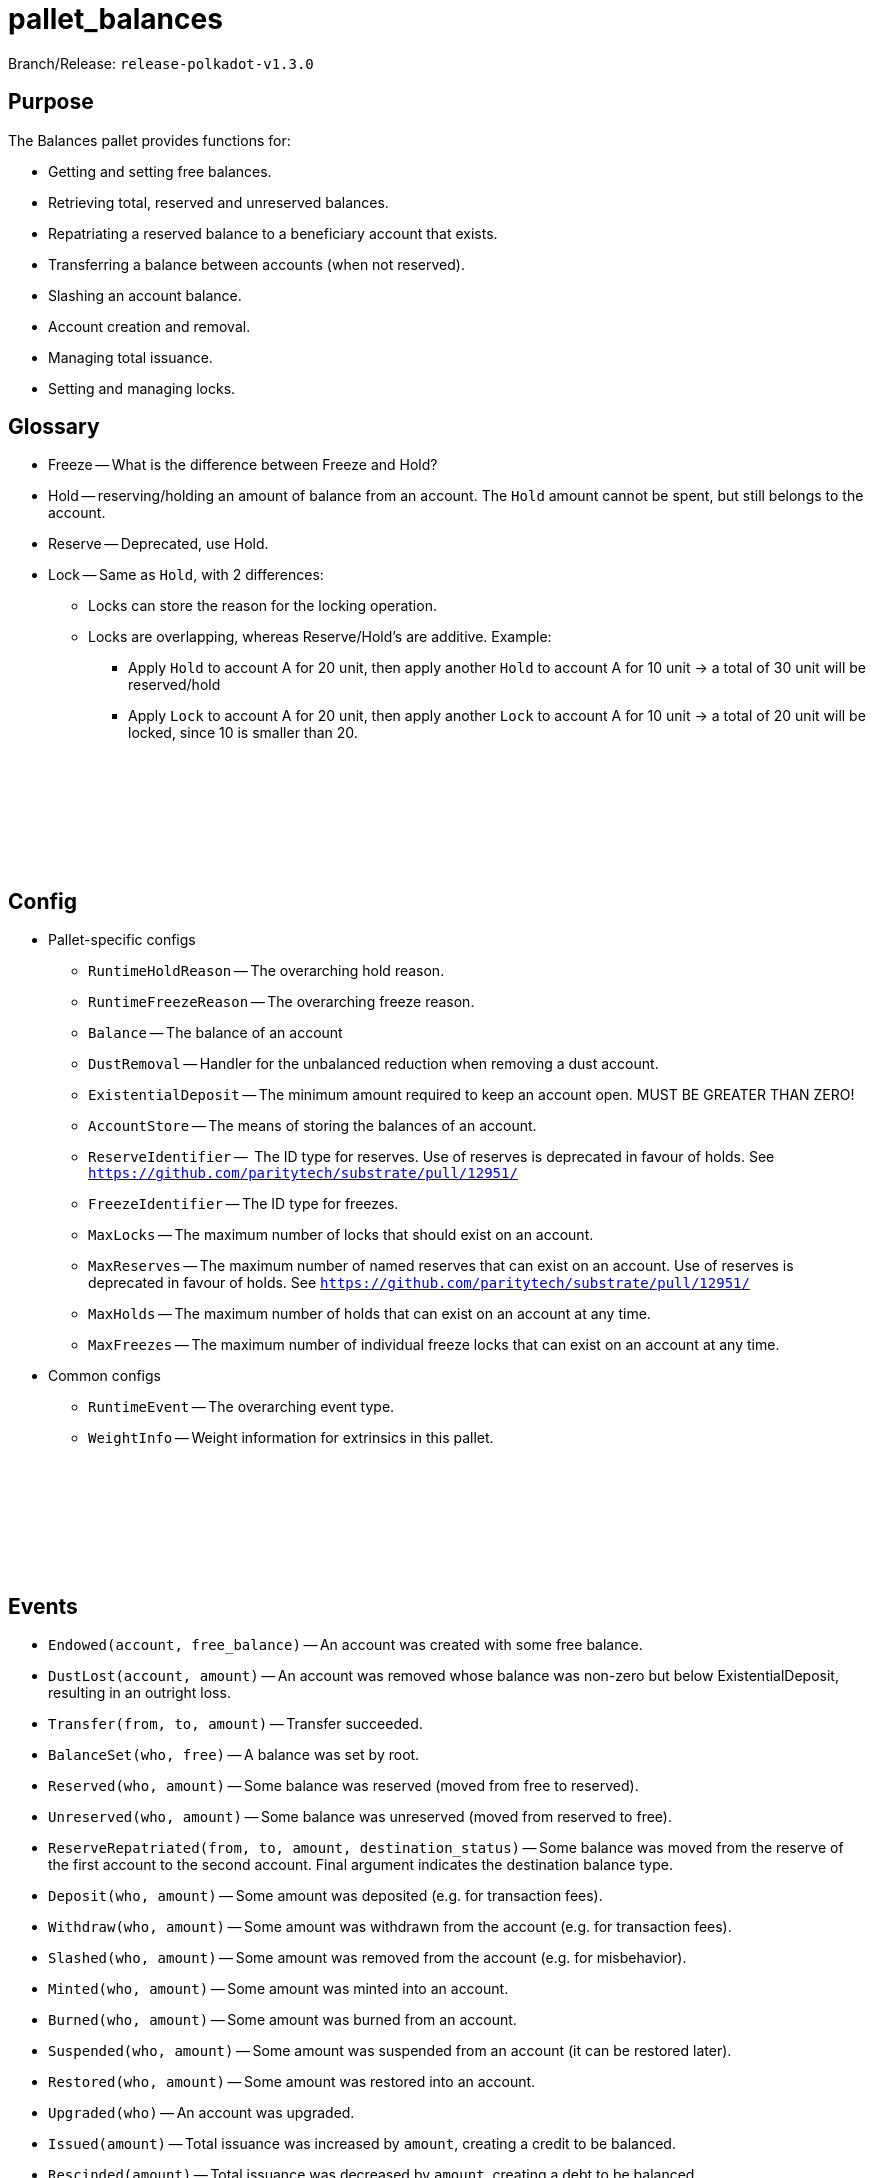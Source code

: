 :source-highlighter: highlight.js
:highlightjs-languages: rust
:github-icon: pass:[<svg class="icon"><use href="#github-icon"/></svg>]

= pallet_balances

Branch/Release: `release-polkadot-v1.3.0`

== Purpose

The Balances pallet provides functions for:

* Getting and setting free balances.
* Retrieving total, reserved and unreserved balances.
* Repatriating a reserved balance to a beneficiary account that exists.
* Transferring a balance between accounts (when not reserved).
* Slashing an account balance.
* Account creation and removal.
* Managing total issuance.
* Setting and managing locks.

== Glossary

* Freeze -- What is the difference between Freeze and Hold?
* Hold -- reserving/holding an amount of balance from an account. The `Hold` amount cannot be spent, but still belongs to the account.
* Reserve -- Deprecated, use Hold.
* Lock -- Same as `Hold`, with 2 differences:
** Locks can store the reason for the locking operation.
** Locks are overlapping, whereas Reserve/Hold's are additive. Example:
*** Apply `Hold` to account A for 20 unit, then apply another `Hold` to account A for 10 unit -> a total of 30 unit will be reserved/hold
*** Apply `Lock` to account A for 20 unit, then apply another `Lock` to account A for 10 unit -> a total of 20 unit will be locked, since 10 is smaller than 20.

== Config link:https://github.com/paritytech/polkadot-sdk/blob/release-polkadot-v1.3.0/substrate/frame/balances/src/lib.rs#L253[{github-icon},role=heading-link]

* Pallet-specific configs
** `RuntimeHoldReason` -- The overarching hold reason.
** `RuntimeFreezeReason` -- The overarching freeze reason.
** `Balance` -- The balance of an account
** `DustRemoval` -- Handler for the unbalanced reduction when removing a dust account.
** `ExistentialDeposit` -- The minimum amount required to keep an account open. MUST BE GREATER THAN ZERO!
** `AccountStore` -- The means of storing the balances of an account.
** `ReserveIdentifier` --  The ID type for reserves. Use of reserves is deprecated in favour of holds. See `https://github.com/paritytech/substrate/pull/12951/`
** `FreezeIdentifier` -- The ID type for freezes.
** `MaxLocks` -- The maximum number of locks that should exist on an account.
** `MaxReserves` -- The maximum number of named reserves that can exist on an account. Use of reserves is deprecated in favour of holds. See `https://github.com/paritytech/substrate/pull/12951/`
** `MaxHolds` -- The maximum number of holds that can exist on an account at any time.
** `MaxFreezes` -- The maximum number of individual freeze locks that can exist on an account at any time.
* Common configs
** `RuntimeEvent` -- The overarching event type.
** `WeightInfo` -- Weight information for extrinsics in this pallet.

== Events link:https://github.com/paritytech/polkadot-sdk/blob/release-polkadot-v1.3.0/substrate/frame/balances/src/lib.rs#L339[{github-icon},role=heading-link]

* `Endowed(account, free_balance)` -- An account was created with some free balance.
* `DustLost(account, amount)` -- An account was removed whose balance was non-zero but below ExistentialDeposit, resulting in an outright loss.
* `Transfer(from, to, amount)` -- Transfer succeeded.
* `BalanceSet(who, free)` -- A balance was set by root.
* `Reserved(who, amount)` -- Some balance was reserved (moved from free to reserved).
* `Unreserved(who, amount)` -- Some balance was unreserved (moved from reserved to free).
* `ReserveRepatriated(from, to, amount, destination_status)` -- Some balance was moved from the reserve of the first account to the second account. Final argument indicates the destination balance type.
* `Deposit(who, amount)` -- Some amount was deposited (e.g. for transaction fees).
* `Withdraw(who, amount)` -- Some amount was withdrawn from the account (e.g. for transaction fees).
* `Slashed(who, amount)` -- Some amount was removed from the account (e.g. for misbehavior).
* `Minted(who, amount)` -- Some amount was minted into an account.
* `Burned(who, amount)` -- Some amount was burned from an account.
* `Suspended(who, amount)` -- Some amount was suspended from an account (it can be restored later).
* `Restored(who, amount)` -- Some amount was restored into an account.
* `Upgraded(who)` -- An account was upgraded.
* `Issued(amount)` -- Total issuance was increased by `amount`, creating a credit to be balanced.
* `Rescinded(amount)` -- Total issuance was decreased by `amount`, creating a debt to be balanced.
* `Locked(who, amount)` -- Some balance was locked.
* `Unlocked(who, amount)` -- Some balance was unlocked.
* `Frozen(who, amount)` -- Some balance was frozen.
* `Thawed(who, amount)` -- Some balance was thawed.

== Errors link:https://github.com/paritytech/polkadot-sdk/blob/release-polkadot-v1.3.0/substrate/frame/balances/src/lib.rs#L392[{github-icon},role=heading-link]

* `VestingBalance` -- Vesting balance too high to send value.
* `LiquidityRestrictions` -- Account liquidity restrictions prevent withdrawal.
* `InsufficientBalance` -- Balance too low to send value.
* `ExistentialDeposit` -- Value too low to create account due to existential deposit.
* `Expendability` -- Transfer/payment would kill account.
* `ExistingVestingSchedule` -- A vesting schedule already exists for this account.
* `DeadAccount` -- Beneficiary account must pre-exist.
* `TooManyReserves` -- Number of named reserves exceed `MaxReserves`.
* `TooManyHolds` -- Number of holds exceed `MaxHolds`.
* `TooManyFreezes` -- Number of freezes exceed `MaxFreezes`.

== Dispatchables link:https://github.com/paritytech/polkadot-sdk/blob/release-polkadot-v1.3.0/substrate/frame/balances/src/lib.rs#L570[{github-icon},role=heading-link]

[.contract-item]
[[transfer_allow_death]]
==== `[.contract-item-name]#++transfer_allow_death++#`
[source,rust]
----
pub fn transfer_allow_death(
    origin: OriginFor<T>,
    dest: AccountIdLookupOf<T>,
    #[pallet::compact] value: T::Balance,
) -> DispatchResult
----
Transfers the `value` from `origin` to `dest`.

NOTE: `allow_death` means, if the account balance drops below ExistentialDeposit limit, it might be reaped/deleted.


**Params:**

* `origin: OriginFor<T>` -- caller (and in this case, sender) account.
* `dest: AccountIdLookupOf<T>` -- recipient.
* `value: T::Balance` -- amount to transfer.

[.contract-item]
[[transfer_keep_alive]]
==== `[.contract-item-name]#++transfer_keep_alive++#`
[source,rust]
----
pub fn transfer_keep_alive(
    origin: OriginFor<T>,
    dest: AccountIdLookupOf<T>,
    #[pallet::compact] value: T::Balance,
) -> DispatchResult
----
Transfers the `value` from `origin` to `dest`.

NOTE: `keep_alive` means, with a check that the transfer will not kill the origin account.

TIP: 99% of the time you want `transfer_allow_death` instead.

**Params:**

* `origin: OriginFor<T>` -- caller (and in this case, sender) account.
* `dest: AccountIdLookupOf<T>` -- recipient.
* `value: T::Balance` -- amount to transfer.

[.contract-item]
[[force_transfer]]
==== `[.contract-item-name]#++force_transfer++#`
[source,rust]
----
pub fn force_transfer(
    origin: OriginFor<T>,
    source: AccountIdLookupOf<T>,
    dest: AccountIdLookupOf<T>,
    #[pallet::compact] value: T::Balance,
) -> DispatchResult
----
Exactly as `transfer_allow_death`, except the origin must be root and the source account may be specified.

**Params:**

* `origin: OriginFor<T>` -- caller (and in this case, root) account.
* `source: AccountIdLookupOf<T>` -- sender (forced by root).
* `dest: AccountIdLookupOf<T>` -- recipient.
* `value: T::Balance` -- amount to transfer.

[.contract-item]
[[transfer_all]]
==== `[.contract-item-name]#++transfer_all++#`
[source,rust]
----
pub fn transfer_all(
    origin: OriginFor<T>,
    dest: AccountIdLookupOf<T>,
    keep_alive: bool,
) -> DispatchResult
----
Transfer the entire transferable balance from the caller account.

NOTE: This function only attempts to transfer _transferable_ balances. This means that any locked, reserved, or existential deposits (when `keep_alive` is `true`), will not be transferred by this function.

**Params:**

* `origin: OriginFor<T>` -- caller (and in this case, sender) account.
* `dest: AccountIdLookupOf<T>` -- recipient.
* `keep_alive: bool` -- A boolean to determine if the `transfer_all` operation should send all of the transferable funds (including existential deposits) the account has, causing the sender account to be killed (false), or transfer everything transferable, except at least the existential deposit, which will guarantee to keep the sender account alive (true).

[.contract-item]
[[force_unreserve]]
==== `[.contract-item-name]#++force_unreserve++#`
[source,rust]
----
pub fn force_unreserve(
    origin: OriginFor<T>,
    who: AccountIdLookupOf<T>,
    amount: T::Balance,
) -> DispatchResult
----
Unreserve some balance from a user by force. Caller (origin) must be root.

**Params:**

* `origin: OriginFor<T>` -- caller (and in this case, sender) account.
* `who: AccountIdLookupOf<T>` -- the account for which the balance is to be unreserved.
* `amount: T::Balance` -- amount of balance to be unreserved.

[.contract-item]
[[upgrade_accounts]]
==== `[.contract-item-name]#++upgrade_accounts++#`
[source,rust]
----
pub fn upgrade_accounts(
    origin: OriginFor<T>,
    who: Vec<T::AccountId>,
) -> DispatchResultWithPostInfo
----
Upgrade the specified account/s.

**Params:**

* `origin: OriginFor<T>` -- caller, must be `Signed`.
* `who: Vec<T::AccountId>` -- the account/s to be upgraded.

NOTE: This will waive the transaction fee if at least all but 10% of the accounts needed to be upgraded.

[.contract-item]
[[force_set_balance]]
==== `[.contract-item-name]#++force_set_balance++#`
[source,rust]
----
pub fn force_set_balance(
    origin: OriginFor<T>,
    who: AccountIdLookupOf<T>,
    #[pallet::compact] new_free: T::Balance,
) -> DispatchResult
----
Set the regular balance of a given account. Caller (origin) must be root.

**Params:**

* `origin: OriginFor<T>` -- caller, must be root.
* `who: AccountIdLookupOf<T>` -- the account for which the balance will be set.
* `new_free: T::Balance` -- amount of free balance that will be set to the given account.

